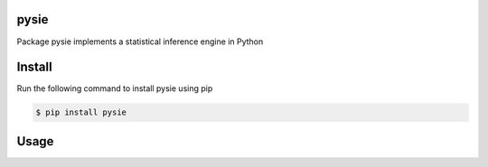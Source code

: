 pysie
=====

Package pysie implements a statistical inference engine in Python

.. image:: https://travis-ci.org/chen0040/pysie.svg?branch=master
    :target: https://travis-ci.org/chen0040/pysie

.. image:: https://coveralls.io/repos/github/chen0040/pysie/badge.svg?branch=master
    :target: https://coveralls.io/github/chen0040/pysie?branch=master

.. image:: https://scrutinizer-ci.com/g/chen0040/pysie/badges/quality-score.png?b=master
    :target: https://scrutinizer-ci.com/g/chen0040/pysie/?branch=master


Install
=======

Run the following command to install pysie using pip

.. code-block:: bash

    $ pip install pysie

Usage
=====





